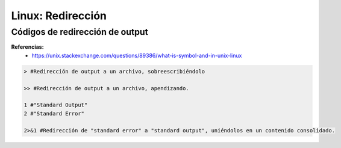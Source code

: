 ================================
Linux: Redirección
================================


Códigos de redirección de output
----------------------------------

**Referencias:**
    - https://unix.stackexchange.com/questions/89386/what-is-symbol-and-in-unix-linux

.. code-block:: bash

    > #Redirección de output a un archivo, sobreescribiéndolo

    >> #Redirección de output a un archivo, apendizando.

    1 #"Standard Output"
    2 #"Standard Error"

    2>&1 #Redirección de "standard error" a "standard output", uniéndolos en un contenido consolidado.


